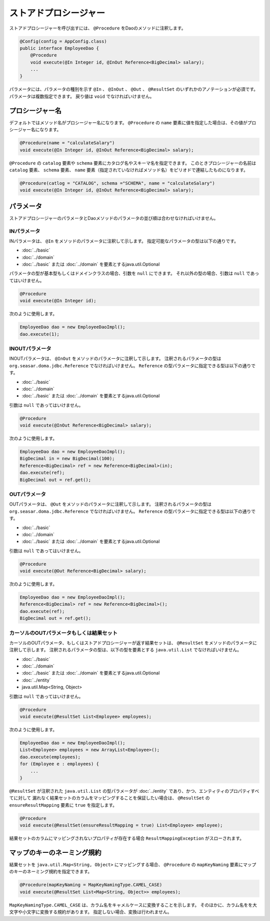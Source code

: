============================
ストアドプロシージャー
============================

ストアドプロシージャーを呼び出すには、 ``@Procedure`` をDaoのメソッドに注釈します。

.. code-block:: java

  @Config(config = AppConfig.class)
  public interface EmployeeDao {
      @Procedure
      void execute(@In Integer id, @InOut Reference<BigDecimal> salary);
      ...
  }

パラメータには、パラメータの種別を示す ``@In`` 、 ``@InOut`` 、 ``@Out`` 、
``@ResultSet`` のいずれかのアノテーションが必須です。
パラメータは複数指定できます。
戻り値は ``void`` でなければいけません。

プロシージャー名
================

デフォルトではメソッド名がプロシージャー名になります。
``@Procedure`` の ``name`` 要素に値を指定した場合は、その値がプロシージャー名になります。

.. code-block:: java

  @Procedure(name = "calculateSalary")
  void execute(@In Integer id, @InOut Reference<BigDecimal> salary);

``@Procedure`` の ``catalog`` 要素や ``schema`` 要素にカタログ名やスキーマ名を指定できます。
このときプロシージャーの名前は ``catalog`` 要素、 ``schema`` 要素、
``name`` 要素（指定されていなければメソッド名）をピリオドで連結したものになります。

.. code-block:: java

  @Procedure(catlog = "CATALOG", schema ="SCHEMA", name = "calculateSalary")
  void execute(@In Integer id, @InOut Reference<BigDecimal> salary);

パラメータ
==========

ストアドプロシージャーのパラメータとDaoメソッドのパラメータの並び順は合わせなければいけません。

INパラメータ
------------

INパラメータは、 ``@In`` をメソッドのパラメータに注釈して示します。
指定可能なパラメータの型は以下の通りです。

* :doc:`../basic`
* :doc:`../domain`
* :doc:`../basic` または :doc:`../domain` を要素とするjava.util.Optional

パラメータの型が基本型もしくはドメインクラスの場合、引数を ``null`` にできます。
それ以外の型の場合、引数は ``null`` であってはいけません。

.. code-block:: java

  @Procedure
  void execute(@In Integer id);

次のように使用します。

.. code-block:: java

  EmployeeDao dao = new EmployeeDaoImpl();
  dao.execute(1);

INOUTパラメータ
---------------

INOUTパラメータは、 ``@InOut`` をメソッドのパラメータに注釈して示します。
注釈されるパラメータの型は ``org.seasar.doma.jdbc.Reference`` でなければいけません。
``Reference`` の型パラメータに指定できる型は以下の通りです。

* :doc:`../basic`
* :doc:`../domain`
* :doc:`../basic` または :doc:`../domain` を要素とするjava.util.Optional

引数は ``null`` であってはいけません。

.. code-block:: java

  @Procedure
  void execute(@InOut Reference<BigDecimal> salary);

次のように使用します。

.. code-block:: java

  EmployeeDao dao = new EmployeeDaoImpl();
  BigDecimal in = new BigDecimal(100);
  Reference<BigDecimal> ref = new Reference<BigDecimal>(in);
  dao.execute(ref);
  BigDecimal out = ref.get();

OUTパラメータ
-------------

OUTパラメータは、 ``@Out`` をメソッドのパラメータに注釈して示します。
注釈されるパラメータの型は ``org.seasar.doma.jdbc.Reference`` でなければいけません。
``Reference`` の型パラメータに指定できる型は以下の通りです。

* :doc:`../basic`
* :doc:`../domain`
* :doc:`../basic` または :doc:`../domain` を要素とするjava.util.Optional

引数は ``null`` であってはいけません。

.. code-block:: java

  @Procedure
  void execute(@Out Reference<BigDecimal> salary);

次のように使用します。

.. code-block:: java

  EmployeeDao dao = new EmployeeDaoImpl();
  Reference<BigDecimal> ref = new Reference<BigDecimal>();
  dao.execute(ref);
  BigDecimal out = ref.get();

カーソルのOUTパラメータもしくは結果セット
-----------------------------------------

カーソルのOUTパラメータ、もしくはストアドプロシージャーが返す結果セットは、
``@ResultSet`` をメソッドのパラメータに注釈して示します。
注釈されるパラメータの型は、以下の型を要素とする ``java.util.List`` でなければいけません。

* :doc:`../basic`
* :doc:`../domain`
* :doc:`../basic` または :doc:`../domain` を要素とするjava.util.Optional
* :doc:`../entity`
* java.util.Map<String, Object>

引数は ``null`` であってはいけません。

.. code-block:: java

  @Procedure
  void execute(@ResultSet List<Employee> employees);

次のように使用します。

.. code-block:: java

  EmployeeDao dao = new EmployeeDaoImpl();
  List<Employee> employees = new ArrayList<Employee>();
  dao.execute(employees);
  for (Employee e : employees) {
      ...
  }

``@ResultSet`` が注釈された ``java.util.List`` の型パラメータが
:doc:`../entity` であり、かつ、エンティティのプロパティすべてに対して
漏れなく結果セットのカラムをマッピングすることを保証したい場合は、
``@ResultSet`` の ``ensureResultMapping`` 要素に ``true`` を指定します。

.. code-block:: java

  @Procedure
  void execute(@ResultSet(ensureResultMapping = true) List<Employee> employee);

結果セットのカラムにマッピングされないプロパティが存在する場合
``ResultMappingException`` がスローされます。

マップのキーのネーミング規約
============================

結果セットを ``java.util.Map<String, Object>`` にマッピングする場合、
``@Procedure`` の ``mapKeyNaming`` 要素にマップのキーのネーミング規約を指定できます。

.. code-block:: java

  @Procedure(mapKeyNaming = MapKeyNamingType.CAMEL_CASE)
  void execute(@ResultSet List<Map<String, Object>> employees);

``MapKeyNamingType.CAMEL_CASE`` は、カラム名をキャメルケースに変換することを示します。
そのほかに、カラム名をを大文字や小文字に変換する規約があります。
指定しない場合、変換は行われません。

